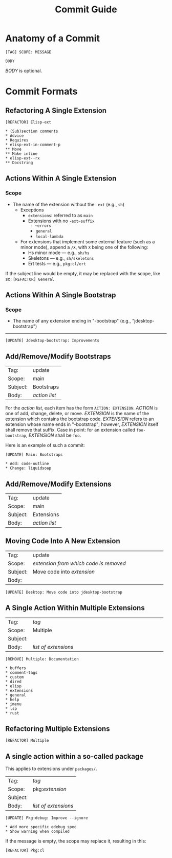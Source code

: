 #+title: Commit Guide
#+startup: content

* Anatomy of a Commit

#+begin_example
  [TAG] SCOPE: MESSAGE

  BODY
#+end_example

/BODY/ is optional.

* Commit Formats

** Refactoring A Single Extension

#+begin_example
  [REFACTOR] Elisp-ext

  ,* (Sub)section comments
  ,* Advice
  ,* Requires
  ,* elisp-ext-in-comment-p
  ,** Move
  ,** Make inline
  ,* elisp-ext--rx
  ,** Docstring
#+end_example

** Actions Within A Single Extension

*** Scope

- The name of the extension without the ~-ext~ (e.g., ~sh~)
  - Exceptions
    - ~extensions~: referred to as ~main~
    - Extensions with no ~-ext~suffix
      - ~errors~
      - ~general~
      - ~local-lambda~
  - For extensions that implement some external feature (such as a minor mode),
    append a ~/X~, with ~X~ being one of the following:
    - Hs minor mode --- e.g., ~sh/hs~
    - Skeletons --- e.g., ~sh/skeletons~
    - Ert tests --- e.g., ~pkg:cl/ert~

If the subject line would be empty, it may be replaced with the scope, like so: ~[REFACTOR] General~

** Actions Within A Single Bootstrap

*** Scope

- The name of any extension ending in "-bootstrap" (e.g., "jdesktop-bootstrap")

-----

#+begin_example
  [UPDATE] Jdesktop-bootstrap: Improvements
#+end_example

** Add/Remove/Modify Bootstraps

| Tag:     | update        |
| Scope:   | main          |
| Subject: | Bootstraps    |
| Body:    | /action list/ |

For the /action list/, each item has the form ~ACTION: EXTENSION~. /ACTION/ is
one of add, change, delete, or move. /EXTENSION/ is the name of the extension
which contains the bootstrap code. /EXTENSION/ refers to an extension whose name
ends in "-bootstrap"; however, /EXTENSION/ itself shall remove that suffix. Case
in point: for an extension called ~foo-bootstrap~, /EXTENSION/ shall be ~foo~.

Here is an example of such a commit:

#+begin_example
  [UPDATE] Main: Bootstraps

  ,* Add: code-outline
  ,* Change: liquidsoap
#+end_example

** Add/Remove/Modify Extensions

| Tag:     | update        |
| Scope:   | main          |
| Subject: | Extensions    |
| Body:    | /action list/ |

** Moving Code Into A New Extension

|          | <40>                                   |
| Tag:     | update                                 |
| Scope:   | /extension from which code is removed/ |
| Subject: | Move code into /extension/             |
| Body:    |                                        |

#+begin_example
  [UPDATE] Desktop: Move code into jdesktop-bootstrap
#+end_example

** A Single Action Within Multiple Extensions

|          | <40>                 |
| Tag:     | /tag/                |
| Scope:   | Multiple             |
| Subject: |                      |
| Body:    | /list of extensions/ |

#+begin_example
  [REMOVE] Multiple: Documentation

  ,* buffers
  ,* comment-tags
  ,* custom
  ,* dired
  ,* elisp
  ,* extensions
  ,* general
  ,* help
  ,* imenu
  ,* lsp
  ,* rust
#+end_example

** Refactoring Multiple Extensions

#+begin_example
  [REFACTOR] Multiple
#+end_example

** A single action within a so-called package

This applies to extensions under ~packages/~.

| Tag:     | /tag/                |
| Scope:   | pkg:​/extension/      |
| Subject: |                      |
| Body:    | /list of extensions/ |

#+begin_example
  [UPDATE] Pkg:debug: Improve --ignore

  ,* Add more specific edebug spec
  ,* Show warning when compiled
#+end_example

If the message is empty, the scope may replace it, resulting in this:

#+begin_example
  [REFACTOR] Pkg:cl
#+end_example

